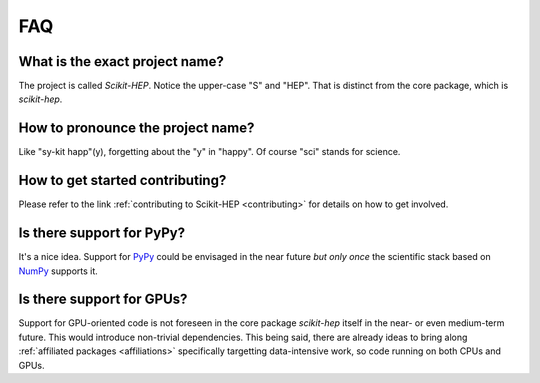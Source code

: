 .. _faq:

FAQ
===

What is the exact project name?
-------------------------------
The project is called `Scikit-HEP`. Notice the upper-case "S" and "HEP".
That is distinct from the core package, which is `scikit-hep`.

How to pronounce the project name?
----------------------------------
Like "sy-kit happ"(y), forgetting about the "y" in "happy".
Of course "sci" stands for science.

How to get started contributing?
--------------------------------
Please refer to the link :ref:`contributing to Scikit-HEP <contributing>`
for details on how to get involved.

Is there support for PyPy?
--------------------------
It's a nice idea. Support for `PyPy <http://pypy.org/>`_ could be envisaged in the near future
`but only once` the scientific stack based on `NumPy <http://www.numpy.org/>`_ supports it.

Is there support for GPUs?
--------------------------
Support for GPU-oriented code is not foreseen in the core package `scikit-hep` itself in the near- or even medium-term future.
This would introduce non-trivial dependencies.
This being said, there are already ideas to bring along :ref:`affiliated packages <affiliations>` specifically targetting data-intensive work,
so code running on both CPUs and GPUs.
